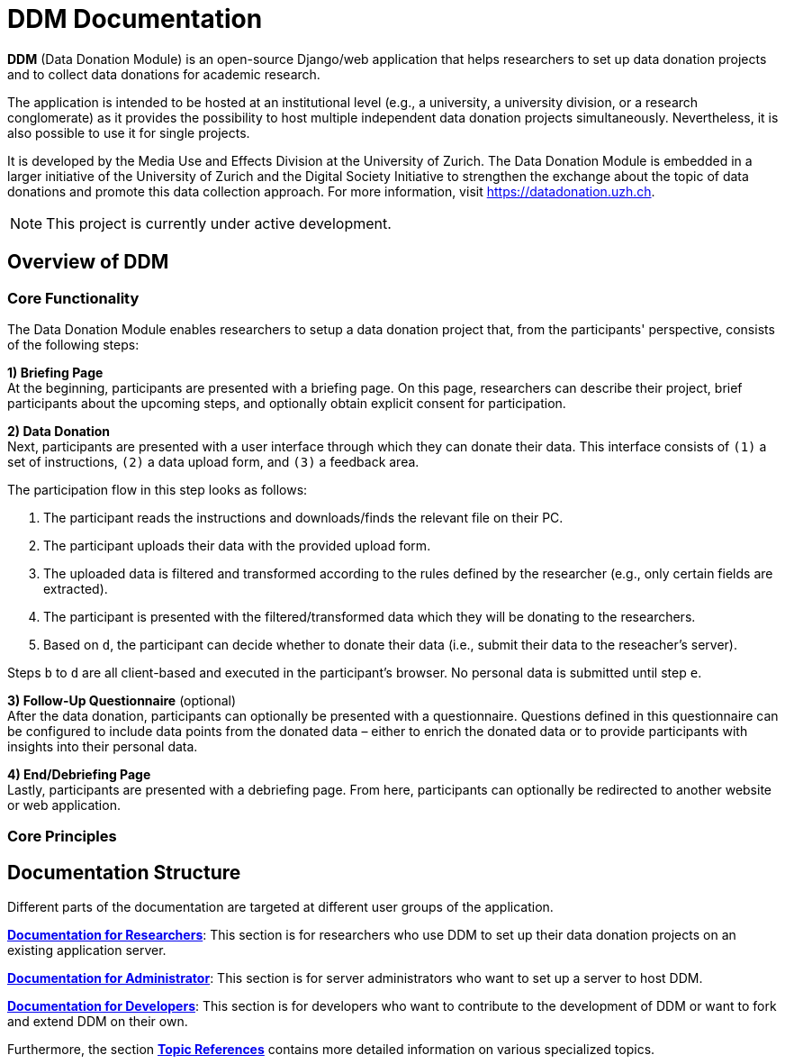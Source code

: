 = DDM Documentation
:!toc:
:icons: font
:stem: latexmath
:last-update-label!:
:favicon: static/img/ddl_favicon_black.svg

*DDM* (Data Donation Module) is an open-source Django/web application that helps researchers to
set up data donation projects and to collect data donations for academic research.

The application is intended to be hosted at an institutional level (e.g., a university, a university division, or a research conglomerate)
as it provides the possibility to host multiple independent data donation projects simultaneously.
Nevertheless, it is also possible to use it for single projects.

It is developed by the Media Use and Effects Division at the University of Zurich.
The Data Donation Module is embedded in a larger initiative of the University of Zurich and the Digital
Society Initiative to strengthen the exchange about the topic of data donations and
promote this data collection approach. For more information, visit https://datadonation.uzh.ch.

NOTE: This project is currently under active development.

== Overview of DDM

=== Core Functionality

The Data Donation Module enables researchers to setup a data donation project that, from the participants' perspective, consists of the following steps:

*1) Briefing Page* +
At the beginning, participants are presented with a briefing page.
On this page, researchers can describe their project, brief participants about the upcoming steps,
and optionally obtain explicit consent for participation.


*2) Data Donation* +
Next, participants are presented with a user interface through which they can donate their data.
This interface consists of `(1)` a set of instructions, `(2)` a data upload form, and `(3)` a feedback area.

// TODO: Insert Screenshot of Donation Step

The participation flow in this step looks as follows:

a. The participant reads the instructions and downloads/finds the relevant file on their PC.
b. The participant uploads their data with the provided upload form.
c. The uploaded data is filtered and transformed according to the rules defined by the researcher (e.g., only certain fields are extracted).
d. The participant is presented with the filtered/transformed data which they will be donating to the researchers.
e. Based on `d`, the participant can decide whether to donate their data (i.e., submit their data to the reseacher's server).

Steps `b` to `d` are all client-based and executed in the participant's browser. No personal data is submitted until step `e`.


*3) Follow-Up Questionnaire* (optional) +
After the data donation, participants can optionally be presented with a questionnaire.
Questions defined in this questionnaire can be configured to include data points from the donated data – either to
enrich the donated data or to provide participants with insights into their personal data.
// TODO: Link 'configured to include...' to the section, where this is described in more detail.

*4) End/Debriefing Page* +
Lastly, participants are presented with a debriefing page. From here, participants can optionally be redirected to another website or web application.


=== Core Principles

// TODO: Extend


== Documentation Structure

Different parts of the documentation are targeted at different user groups of the application.

*xref:for_researchers.adoc[Documentation for Researchers]*: This section is for researchers who use DDM to set up their data donation projects on an
existing application server.

*xref:for_admins.adoc[Documentation for Administrator]*: This section is for server administrators who want to set up a server to host DDM.

*xref:for_developers.adoc[Documentation for Developers]*: This section is for developers who want to contribute to the development of DDM or want
to fork and extend DDM on their own.

Furthermore, the section *xref:topic_references.adoc[Topic References]* contains more detailed information on various specialized topics.

